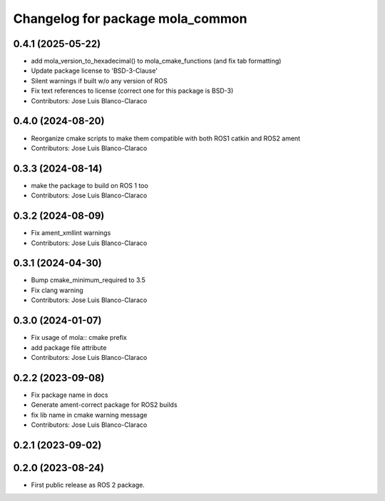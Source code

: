 ^^^^^^^^^^^^^^^^^^^^^^^^^^^^^^^^^
Changelog for package mola_common
^^^^^^^^^^^^^^^^^^^^^^^^^^^^^^^^^

0.4.1 (2025-05-22)
------------------
* add mola_version_to_hexadecimal() to mola_cmake_functions (and fix tab formatting)
* Update package license to 'BSD-3-Clause'
* Silent warnings if built w/o any version of ROS
* Fix text references to license (correct one for this package is BSD-3)
* Contributors: Jose Luis Blanco-Claraco

0.4.0 (2024-08-20)
------------------
* Reorganize cmake scripts to make them compatible with both ROS1 catkin and ROS2 ament
* Contributors: Jose Luis Blanco-Claraco

0.3.3 (2024-08-14)
------------------
* make the package to build on ROS 1 too
* Contributors: Jose Luis Blanco-Claraco

0.3.2 (2024-08-09)
------------------
* Fix ament_xmllint warnings
* Contributors: Jose Luis Blanco-Claraco

0.3.1 (2024-04-30)
------------------
* Bump cmake_minimum_required to 3.5
* Fix clang warning
* Contributors: Jose Luis Blanco-Claraco

0.3.0 (2024-01-07)
------------------
* Fix usage of mola:: cmake prefix
* add package file attribute
* Contributors: Jose Luis Blanco-Claraco

0.2.2 (2023-09-08)
------------------
* Fix package name in docs
* Generate ament-correct package for ROS2 builds
* fix lib name in cmake warning message
* Contributors: Jose Luis Blanco-Claraco

0.2.1 (2023-09-02)
------------------

0.2.0 (2023-08-24)
------------------
* First public release as ROS 2 package.
